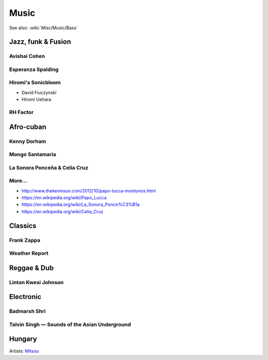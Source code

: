 Music
=====

See also: :wiki:`Misc/Music/Bass`

Jazz, funk & Fusion
:::::::::::::::::::

Avishai Cohen
-------------

.. raw:: html

    <iframe src="https://embed.spotify.com/?uri=spotify%3Aalbum%3A1KG80lbbuBCXolc9iWO7Fw" width="300" height="80" frameborder="0" allowtransparency="true" style="display: block;"></iframe>


Esperanza Spalding
------------------

.. raw:: html

    <iframe src="https://embed.spotify.com/?uri=spotify%3Aalbum%3A4JY0pT22MDOxKnIlTCr75G" width="300" height="80" frameborder="0" allowtransparency="true" style="display: block;"></iframe>


Hiromi's Sonicbloom
-------------------

* David Fiuczynski
* Hiromi Uehara

.. raw:: html

    <iframe src="https://embed.spotify.com/?uri=spotify%3Aalbum%3A1vWPuQZaBbe6TBqlKWStnX" width="300" height="80" frameborder="0" allowtransparency="true" style="display: block;"></iframe>

    
RH Factor
---------

.. raw:: html

    <iframe src="https://embed.spotify.com/?uri=spotify%3Aalbum%3A4VpT3uWEAT9ozXckDD9Xgq" width="300" height="80" frameborder="0" allowtransparency="true" style="display: block;"></iframe>


Afro-cuban
::::::::::

Kenny Dorham
------------

.. raw:: html

    <iframe src="https://embed.spotify.com/?uri=spotify%3Aalbum%3A7hPFS8GU0hBHZGR01y74mI" width="300" height="80" frameborder="0" allowtransparency="true" style="display: block;"></iframe>


Mongo Santamaria
----------------

.. raw:: html

    <iframe src="https://embed.spotify.com/?uri=spotify%3Aalbum%3A2iFioZh6zo3ZoWTTcvI50i" width="300" height="80" frameborder="0" allowtransparency="true" style="display: block;"></iframe>


La Sonora Ponceña & Celia Cruz
------------------------------

.. raw:: html

    <iframe src="https://open.spotify.com/embed/album/5F3pGSaAlhOaqLore1IOIr" width="300" height="80" frameborder="0" allowtransparency="true" allow="encrypted-media" style="display: block;"></iframe>

More...
-------

* http://www.thekevinsun.com/2012/10/papo-lucca-montunos.html
* https://en.wikipedia.org/wiki/Papo_Lucca
* https://en.wikipedia.org/wiki/La_Sonora_Ponce%C3%B1a
* https://en.wikipedia.org/wiki/Celia_Cruz

Classics
::::::::

Frank Zappa
-----------

.. raw:: html

    <iframe src="https://embed.spotify.com/?uri=spotify%3Aalbum%3A0WYYrC9My9rYWigac003hw" width="300" height="80" frameborder="0" allowtransparency="true" style="display: block;"></iframe>
    

Weather Report
--------------

.. raw:: html

    <iframe src="https://embed.spotify.com/?uri=spotify%3Aalbum%3A7jJy9H10KQmIINyrOgomq2" width="300" height="80" frameborder="0" allowtransparency="true" style="display: block;"></iframe>


Reggae & Dub
::::::::::::

Linton Kwesi Johnson
--------------------

.. raw:: html

    <iframe src="https://embed.spotify.com/?uri=spotify%3Aalbum%3A4VI4nQxyiNBqr58wcCZeyJ" width="300" height="80" frameborder="0" allowtransparency="true" style="display: block;"></iframe>


Electronic
::::::::::


Badmarsh Shri
-------------

.. raw:: html

    <iframe src="https://embed.spotify.com/?uri=spotify%3Auser%3Ahartym%3Aplaylist%3A78CgdU4XiajHmJUpssgwqZ" width="300" height="80" frameborder="0" allowtransparency="true" style="display: block;"></iframe>


Talvin Singh — Sounds of the Asian Underground
----------------------------------------------

.. raw:: html

     <iframe src="https://embed.spotify.com/?uri=spotify%3Aalbum%3A6juVfzllRuiQSLqzfbYGph" width="300" height="80" frameborder="0" allowtransparency="true" style="display: block;"></iframe>


Hungary
:::::::

.. raw:: html

    <iframe src="https://open.spotify.com/embed/artist/5atG6wP8rOEGkgTZPjTAz8" width="300" height="80" frameborder="0" allowtransparency="true" allow="encrypted-media" style="display: block;"></iframe>
    
Artists: `Mitsou <https://en.wikipedia.org/wiki/M%C3%B3nika_Juh%C3%A1sz_Miczura>`_

